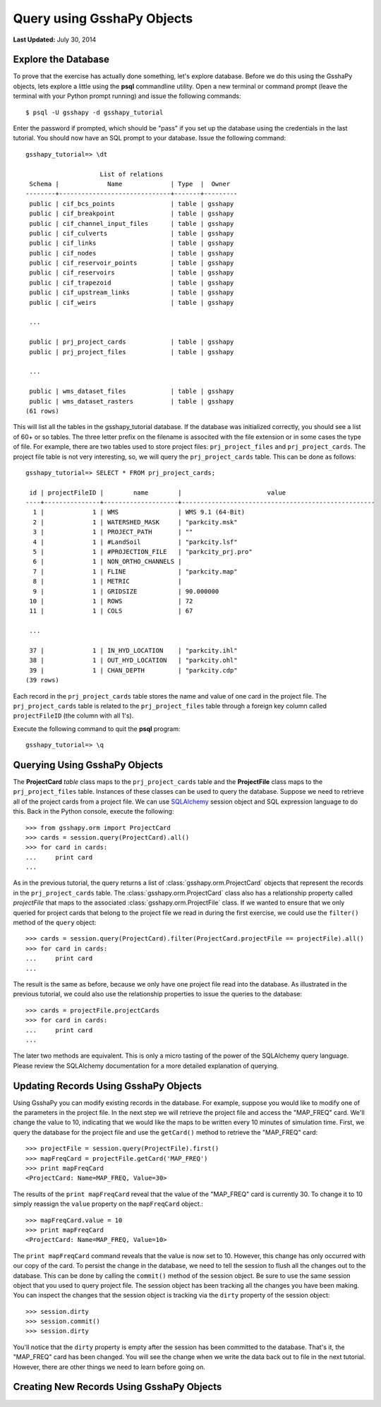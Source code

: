 ***************************
Query using GsshaPy Objects
***************************

**Last Updated:** July 30, 2014

Explore the Database
====================

To prove that the exercise has actually done something, let's explore database. Before we do this using the GsshaPy
objects, lets explore a little using the **psql** commandline utility. Open a new terminal  or command prompt (leave the
terminal with your Python prompt running) and issue the following commands::

    $ psql -U gsshapy -d gsshapy_tutorial

Enter the password if prompted, which should be "pass" if you set up the database using the credentials in the last
tutorial. You should now have an SQL prompt to your database. Issue the following command::

    gsshapy_tutorial=> \dt

                        List of relations
     Schema |             Name             | Type  |  Owner
    --------+------------------------------+-------+---------
     public | cif_bcs_points               | table | gsshapy
     public | cif_breakpoint               | table | gsshapy
     public | cif_channel_input_files      | table | gsshapy
     public | cif_culverts                 | table | gsshapy
     public | cif_links                    | table | gsshapy
     public | cif_nodes                    | table | gsshapy
     public | cif_reservoir_points         | table | gsshapy
     public | cif_reservoirs               | table | gsshapy
     public | cif_trapezoid                | table | gsshapy
     public | cif_upstream_links           | table | gsshapy
     public | cif_weirs                    | table | gsshapy

     ...

     public | prj_project_cards            | table | gsshapy
     public | prj_project_files            | table | gsshapy

     ...

     public | wms_dataset_files            | table | gsshapy
     public | wms_dataset_rasters          | table | gsshapy
    (61 rows)

This will list all the tables in the gsshapy_tutorial database. If the database was initialized correctly, you should
see a list of 60+ or so tables. The three letter prefix on the filename is associted with the file extension or in some
cases the type of file. For example, there are two tables used to store project files: ``prj_project_files`` and
``prj_project_cards``. The project file table is not very interesting, so, we will query the ``prj_project_cards`` table.
This can be done as follows::

    gsshapy_tutorial=> SELECT * FROM prj_project_cards;

     id | projectFileID |        name        |                       value
    ----+---------------+--------------------+----------------------------------------------------
      1 |             1 | WMS                | WMS 9.1 (64-Bit)
      2 |             1 | WATERSHED_MASK     | "parkcity.msk"
      3 |             1 | PROJECT_PATH       | ""
      4 |             1 | #LandSoil          | "parkcity.lsf"
      5 |             1 | #PROJECTION_FILE   | "parkcity_prj.pro"
      6 |             1 | NON_ORTHO_CHANNELS |
      7 |             1 | FLINE              | "parkcity.map"
      8 |             1 | METRIC             |
      9 |             1 | GRIDSIZE           | 90.000000
     10 |             1 | ROWS               | 72
     11 |             1 | COLS               | 67

     ...

     37 |             1 | IN_HYD_LOCATION    | "parkcity.ihl"
     38 |             1 | OUT_HYD_LOCATION   | "parkcity.ohl"
     39 |             1 | CHAN_DEPTH         | "parkcity.cdp"
    (39 rows)

Each record in the ``prj_project_cards`` table stores the name and value of one card in the project file.
The ``prj_project_cards`` table is related to the ``prj_project_files`` table through a foreign
key column called ``projectFileID`` (the column with all 1's).

Execute the following command to quit the **psql** program::

    gsshapy_tutorial=> \q

Querying Using GsshaPy Objects
==============================

The **ProjectCard** *table* class maps to the ``prj_project_cards`` table and the **ProjectFile** class maps to the
``prj_project_files`` table. Instances of these classes can be used to query the database. Suppose we need to retrieve
all of the project cards from a project file. We can use SQLAlchemy_ session object and SQL expression language to do
this. Back in the Python console, execute the following::

    >>> from gsshapy.orm import ProjectCard
    >>> cards = session.query(ProjectCard).all()
    >>> for card in cards:
    ...	    print card
    ...

.. seealso::

    For an overview of the SQLAlchemy_ SQL expression language see the following tutorials:
    `Object Relational Tutorial`_ and `SQL Expression Language`_.

As in the previous tutorial, the query returns a list of :class:`gsshapy.orm.ProjectCard` objects that represent the
records in the ``prj_project_cards`` table. The :class:`gsshapy.orm.ProjectCard` class also has a relationship property
called *projectFile* that maps to the associated :class:`gsshapy.orm.ProjectFile` class. If we wanted to ensure that we
only queried for project cards that belong to the project file we read in during the first exercise, we could use the
``filter()`` method of the ``query`` object::

    >>> cards = session.query(ProjectCard).filter(ProjectCard.projectFile == projectFile).all()
    >>> for card in cards:
    ...	    print card
    ...


The result is the same as before, because we only have one project file read into the database. As illustrated in the
previous tutorial, we could also use the relationship properties to issue the queries to the database::

    >>> cards = projectFile.projectCards
    >>> for card in cards:
    ...	    print card
    ...

The later two methods are equivalent. This is only a micro tasting of the power of the SQLAlchemy query language.
Please review the SQLAlchemy documentation for a more detailed explanation of querying.

Updating Records Using GsshaPy Objects
======================================

Using GsshaPy you can modify existing records in the database. For example, suppose you would like to modify one of the
parameters in the project file. In the next step we will retrieve the project file and access the "MAP_FREQ" card. We'll
change the value to 10, indicating that we would like the maps to be written every 10 minutes of simulation time. First,
we query the database for the project file and use the ``getCard()`` method to retrieve the "MAP_FREQ" card::

    >>> projectFile = session.query(ProjectFile).first()
    >>> mapFreqCard = projectFile.getCard('MAP_FREQ')
    >>> print mapFreqCard
    <ProjectCard: Name=MAP_FREQ, Value=30>

The results of the ``print mapFreqCard`` reveal that the value of the "MAP_FREQ" card is currently 30. To change it to 10
simply reassign the ``value`` property on the ``mapFreqCard`` object.::

    >>> mapFreqCard.value = 10
    >>> print mapFreqCard
    <ProjectCard: Name=MAP_FREQ, Value=10>

The ``print mapFreqCard`` command reveals that the value is now set to 10. However, this change has only occurred with
our copy of the card. To persist the change in the database, we need to tell the session to flush all the changes out to the
database. This can be done by calling the ``commit()`` method of the session object. Be sure to use the same session
object that you used to query project file. The session object has been tracking all the changes you have been making.
You can inspect the changes that the session object is tracking via the ``dirty`` property of the session object::

    >>> session.dirty
    >>> session.commit()
    >>> session.dirty

You'll notice that the ``dirty`` property is empty after the session has been committed to the database. That's it, the
"MAP_FREQ" card has been changed. You will see the change when we write the data back out to file in the next tutorial.
However, there are other things we need to learn before going on.

Creating New Records Using GsshaPy Objects
==========================================



.. _SQLAlchemy: http://www.sqlalchemy.org/
.. _Object Relational Tutorial: http://docs.sqlalchemy.org/en/rel_0_8/orm/tutorial.html
.. _SQL Expression Language: http://docs.sqlalchemy.org/en/rel_0_8/core/tutorial.html